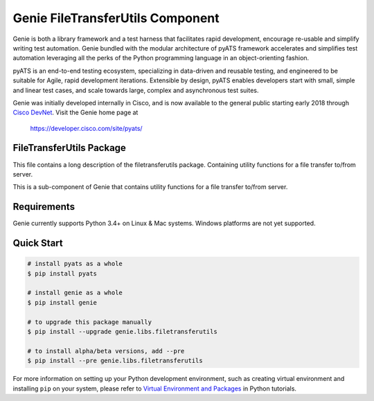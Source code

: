 Genie FileTransferUtils Component
=================================

Genie is both a library framework and a test harness that facilitates rapid
development, encourage re-usable and simplify writing test automation. Genie bundled with
the modular architecture of pyATS framework accelerates and simplifies test
automation leveraging all the perks of the Python programming language in an
object-orienting fashion.

pyATS is an end-to-end testing ecosystem, specializing in data-driven and
reusable testing, and engineered to be suitable for Agile, rapid development
iterations. Extensible by design, pyATS enables developers start with small,
simple and linear test cases, and scale towards large, complex and asynchronous
test suites.

Genie was initially developed internally in Cisco, and is now available to the
general public starting early 2018 through `Cisco DevNet`_. Visit the Genie
home page at

    https://developer.cisco.com/site/pyats/

.. _Cisco DevNet: https://developer.cisco.com/


FileTransferUtils Package
-------------------------

This file contains a long description of the filetransferutils package.
Containing utility functions for a file transfer to/from server.

This is a sub-component of Genie that contains utility functions for a file
transfer to/from server.

Requirements
------------

Genie currently supports Python 3.4+ on Linux & Mac systems. Windows platforms
are not yet supported.

Quick Start
-----------

.. code-block:: console
 
    # install pyats as a whole
    $ pip install pyats

    # install genie as a whole
    $ pip install genie

    # to upgrade this package manually
    $ pip install --upgrade genie.libs.filetransferutils

    # to install alpha/beta versions, add --pre
    $ pip install --pre genie.libs.filetransferutils


For more information on setting up your Python development environment,
such as creating virtual environment and installing ``pip`` on your system, 
please refer to `Virtual Environment and Packages`_ in Python tutorials.

.. _Virtual Environment and Packages: https://docs.python.org/3/tutorial/venv.html

